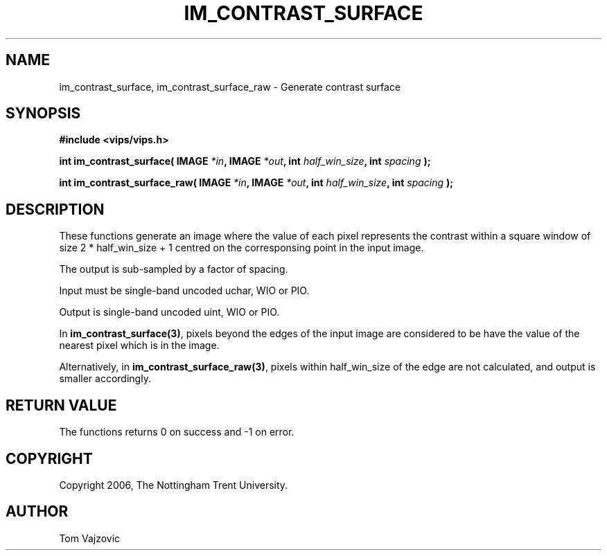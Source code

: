 .TH IM_CONTRAST_SURFACE 3 "01 May 2006"
.SH NAME
 im_contrast_surface, im_contrast_surface_raw \- Generate contrast surface
.SH SYNOPSIS
.nf
.B #include <vips/vips.h>
.sp
.BI "int im_contrast_surface( IMAGE " "*in" ", IMAGE " "*out" ", int " "half_win_size" ", int " "spacing" " );
.br

.BI "int im_contrast_surface_raw( IMAGE " "*in" ", IMAGE " "*out" ", int " "half_win_size" ", int " "spacing" " );
.fi
.SH DESCRIPTION
These functions generate an image where the value of each pixel represents the
contrast within a square window of size 2 * half_win_size + 1 centred on the
corresponsing point in the input image.
.PP
The output is sub-sampled by a factor of spacing.
.PP
Input must be single-band uncoded uchar, WIO or PIO.
.PP
Output is single-band uncoded uint, WIO or PIO.
.PP
In
.BR im_contrast_surface(3) ,
pixels beyond the edges of the input image are considered to be have the value
of the nearest pixel which is in the image.
.PP
Alternatively, in
.BR im_contrast_surface_raw(3) ,
pixels within half_win_size of the edge are not calculated, and output is
smaller accordingly.
.SH RETURN VALUE
The functions returns 0 on success and -1 on error.
.SH COPYRIGHT
.br
Copyright 2006, The Nottingham Trent University.
.SH AUTHOR
Tom Vajzovic

